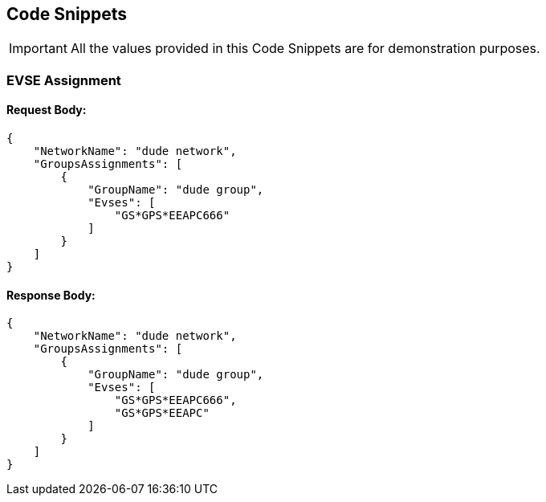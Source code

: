 [[codeSnippets]]
== Code Snippets

IMPORTANT: All the values provided in this Code Snippets are for demonstration purposes.

[[EVSEAssignment]]
=== EVSE Assignment

==== Request Body:

[source,JSON]
----
{
    "NetworkName": "dude network",
    "GroupsAssignments": [
        {
            "GroupName": "dude group",
            "Evses": [
                "GS*GPS*EEAPC666"
            ]
        }
    ]
}
----

==== Response Body:

[source,JSON]
----
{
    "NetworkName": "dude network",
    "GroupsAssignments": [
        {
            "GroupName": "dude group",
            "Evses": [
                "GS*GPS*EEAPC666",
                "GS*GPS*EEAPC"
            ]
        }
    ]
}
----